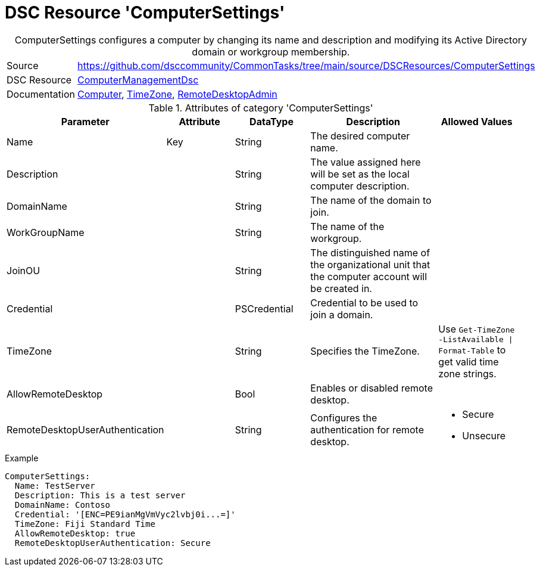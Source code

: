 // CommonTasks YAML Reference: ComputerSettings
// ============================================

:YmlCategory: ComputerSettings


[[dscyml_computersettings, {YmlCategory}]]
= DSC Resource 'ComputerSettings'
// didn't work in production: = Catego ry '{YmlCategory}'


[[dscyml_computersettings_abstract]]
.{YmlCategory} configures a computer by changing its name and description and modifying its Active Directory domain or workgroup membership.


[cols="1,3a" options="autowidth" caption=]
|===
| Source         | https://github.com/dsccommunity/CommonTasks/tree/main/source/DSCResources/ComputerSettings
| DSC Resource   | https://github.com/dsccommunity/ComputerManagementDsc[ComputerManagementDsc]
| Documentation  | https://github.com/dsccommunity/ComputerManagementDsc/wiki/Computer[Computer],
                   https://github.com/dsccommunity/ComputerManagementDsc/wiki/TimeZone[TimeZone],
                   https://github.com/dsccommunity/ComputerManagementDsc/wiki/RemoteDesktopAdmin[RemoteDesktopAdmin]
|===


.Attributes of category '{YmlCategory}'
[cols="1,1,1,2a,1a" options="header"]
|===
| Parameter
| Attribute
| DataType
| Description
| Allowed Values

| Name
| Key
| String
| The desired computer name.
|

| Description
|
| String
| The value assigned here will be set as the local computer description.
|

| DomainName
|
| String
| The name of the domain to join.
|

| WorkGroupName
|
| String
| The name of the workgroup.
|

| JoinOU
|
| String
| The distinguished name of the organizational unit that the computer account will be created in.
|

| Credential
|
| PSCredential
| Credential to be used to join a domain.
|

| TimeZone
|
| String
| Specifies the TimeZone. +
|  Use `Get-TimeZone -ListAvailable \| Format-Table` to get valid time zone strings.

| AllowRemoteDesktop
|
| Bool
| Enables or disabled remote desktop.
|

| RemoteDesktopUserAuthentication
|
| String
| Configures the authentication for remote desktop.
| - Secure
  - Unsecure

|===

.Example
[source, yaml]
----
ComputerSettings:
  Name: TestServer
  Description: This is a test server
  DomainName: Contoso
  Credential: '[ENC=PE9ianMgVmVyc2lvbj0i...=]'
  TimeZone: Fiji Standard Time
  AllowRemoteDesktop: true
  RemoteDesktopUserAuthentication: Secure
----
